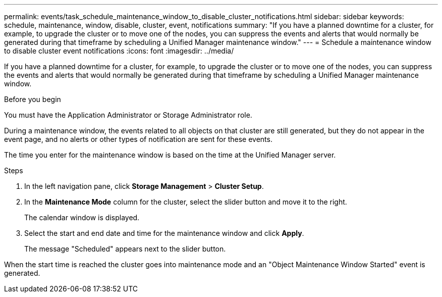 ---
permalink: events/task_schedule_maintenance_window_to_disable_cluster_notifications.html
sidebar: sidebar
keywords: schedule, maintenance, window, disable, cluster, event, notifications
summary: "If you have a planned downtime for a cluster, for example, to upgrade the cluster or to move one of the nodes, you can suppress the events and alerts that would normally be generated during that timeframe by scheduling a Unified Manager maintenance window."
---
= Schedule a maintenance window to disable cluster event notifications
:icons: font
:imagesdir: ../media/

[.lead]
If you have a planned downtime for a cluster, for example, to upgrade the cluster or to move one of the nodes, you can suppress the events and alerts that would normally be generated during that timeframe by scheduling a Unified Manager maintenance window.

.Before you begin

You must have the Application Administrator or Storage Administrator role.

During a maintenance window, the events related to all objects on that cluster are still generated, but they do not appear in the event page, and no alerts or other types of notification are sent for these events.

The time you enter for the maintenance window is based on the time at the Unified Manager server.

.Steps
. In the left navigation pane, click *Storage Management* > *Cluster Setup*.
. In the *Maintenance Mode* column for the cluster, select the slider button and move it to the right.
+
The calendar window is displayed.

. Select the start and end date and time for the maintenance window and click *Apply*.
+
The message "Scheduled" appears next to the slider button.

When the start time is reached the cluster goes into maintenance mode and an "Object Maintenance Window Started" event is generated.
// 2025-6-10, ONTAPDOC-133